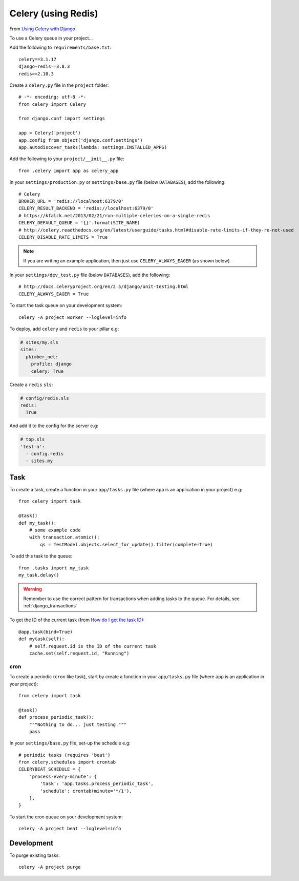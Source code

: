Celery (using Redis)
********************

.. highlight:: python

From `Using Celery with Django`_

To use a Celery queue in your project...

Add the following to ``requirements/base.txt``::

  celery==3.1.17
  django-redis==3.8.3
  redis==2.10.3

Create a ``celery.py`` file in the ``project`` folder::

  # -*- encoding: utf-8 -*-
  from celery import Celery

  from django.conf import settings

  app = Celery('project')
  app.config_from_object('django.conf:settings')
  app.autodiscover_tasks(lambda: settings.INSTALLED_APPS)

Add the following to your ``project/__init__.py`` file::

  from .celery import app as celery_app

In your ``settings/production.py`` or ``settings/base.py`` file (below
``DATABASES``), add the following::

  # Celery
  BROKER_URL = 'redis://localhost:6379/0'
  CELERY_RESULT_BACKEND = 'redis://localhost:6379/0'
  # https://kfalck.net/2013/02/21/run-multiple-celeries-on-a-single-redis
  CELERY_DEFAULT_QUEUE = '{}'.format(SITE_NAME)
  # http://celery.readthedocs.org/en/latest/userguide/tasks.html#disable-rate-limits-if-they-re-not-used
  CELERY_DISABLE_RATE_LIMITS = True

.. note:: If you are writing an example application, then just use
          ``CELERY_ALWAYS_EAGER`` (as shown below).

In your ``settings/dev_test.py`` file (below ``DATABASES``), add the
following::

  # http://docs.celeryproject.org/en/2.5/django/unit-testing.html
  CELERY_ALWAYS_EAGER = True

To start the task queue on your development system::

  celery -A project worker --loglevel=info

To deploy, add ``celery`` and ``redis`` to your pillar e.g:

.. code-block:: yaml

  # sites/my.sls
  sites:
    pkimber_net:
      profile: django
      celery: True

Create a ``redis`` ``sls``:

.. code-block:: yaml

  # config/redis.sls
  redis:
    True

And add it to the config for the server e.g:

.. code-block:: yaml

  # top.sls
  'test-a':
    - config.redis
    - sites.my

Task
----

To create a task, create a function in your ``app/tasks.py`` file (where
``app`` is an application in your project) e.g::

  from celery import task

  @task()
  def my_task():
      # some example code
      with transaction.atomic():
          qs = TestModel.objects.select_for_update().filter(complete=True)

To add this task to the queue::

  from .tasks import my_task
  my_task.delay()

.. warning:: Remember to use the correct pattern for transactions when adding
             tasks to the queue.  For details, see :ref:`django_transactions`

To get the ID of the current task (from `How do I get the task ID`_)::

  @app.task(bind=True)
  def mytask(self):
      # self.request.id is the ID of the current task
      cache.set(self.request.id, "Running")


.. _celery_cron:

cron
====

To create a periodic (``cron`` like task), start by create a function in your
``app/tasks.py`` file (where ``app`` is an application in your project)::

  from celery import task

  @task()
  def process_periodic_task():
      """Nothing to do... just testing."""
      pass

In your ``settings/base.py`` file, set-up the schedule e.g::

  # periodic tasks (requires 'beat')
  from celery.schedules import crontab
  CELERYBEAT_SCHEDULE = {
      'process-every-minute': {
          'task': 'app.tasks.process_periodic_task',
          'schedule': crontab(minute='*/1'),
      },
  }

To start the cron queue on your development system::

  celery -A project beat --loglevel=info

Development
-----------

To purge existing tasks::

  celery -A project purge


.. _`How do I get the task ID`: http://celery.readthedocs.org/en/latest/faq.html#how-can-i-get-the-task-id-of-the-current-task
.. _`Using Celery with Django`: http://docs.celeryproject.org/en/latest/django/first-steps-with-django.html#using-celery-with-django
